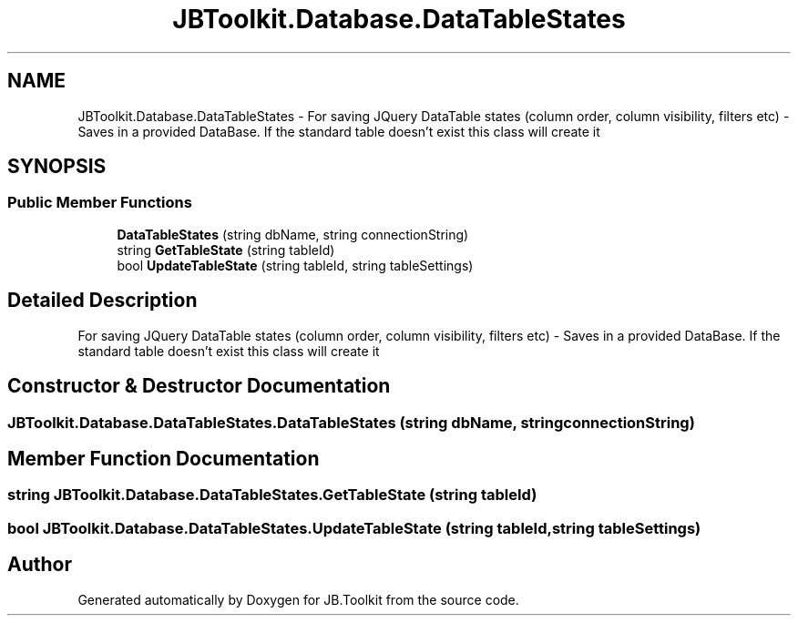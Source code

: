 .TH "JBToolkit.Database.DataTableStates" 3 "Mon Aug 31 2020" "JB.Toolkit" \" -*- nroff -*-
.ad l
.nh
.SH NAME
JBToolkit.Database.DataTableStates \- For saving JQuery DataTable states (column order, column visibility, filters etc) - Saves in a provided DataBase\&. If the standard table doesn't exist this class will create it  

.SH SYNOPSIS
.br
.PP
.SS "Public Member Functions"

.in +1c
.ti -1c
.RI "\fBDataTableStates\fP (string dbName, string connectionString)"
.br
.ti -1c
.RI "string \fBGetTableState\fP (string tableId)"
.br
.ti -1c
.RI "bool \fBUpdateTableState\fP (string tableId, string tableSettings)"
.br
.in -1c
.SH "Detailed Description"
.PP 
For saving JQuery DataTable states (column order, column visibility, filters etc) - Saves in a provided DataBase\&. If the standard table doesn't exist this class will create it 


.SH "Constructor & Destructor Documentation"
.PP 
.SS "JBToolkit\&.Database\&.DataTableStates\&.DataTableStates (string dbName, string connectionString)"

.SH "Member Function Documentation"
.PP 
.SS "string JBToolkit\&.Database\&.DataTableStates\&.GetTableState (string tableId)"

.SS "bool JBToolkit\&.Database\&.DataTableStates\&.UpdateTableState (string tableId, string tableSettings)"


.SH "Author"
.PP 
Generated automatically by Doxygen for JB\&.Toolkit from the source code\&.
